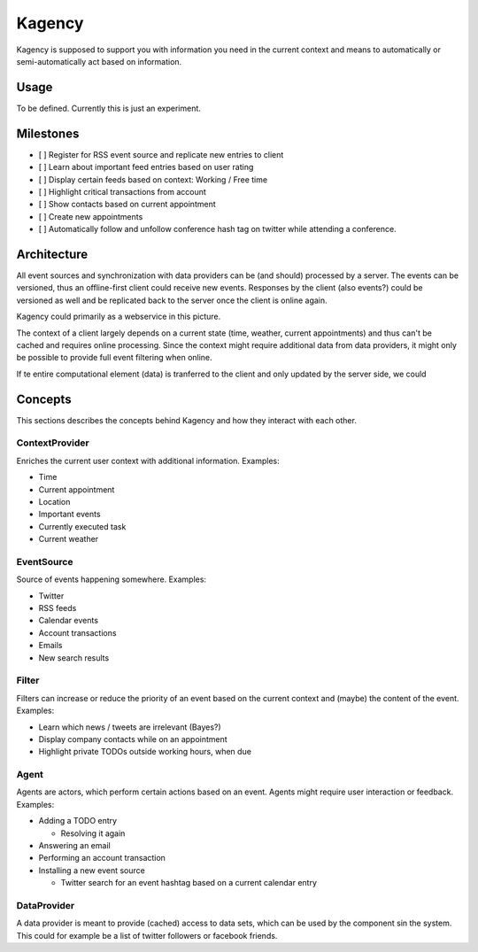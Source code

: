 =======
Kagency
=======

Kagency is supposed to support you with information you need in the current
context and means to automatically or semi-automatically act based on
information.

Usage
=====

To be defined. Currently this is just an experiment.

Milestones
==========

* [ ] Register for RSS event source and replicate new entries to client

* [ ] Learn about important feed entries based on user rating

* [ ] Display certain feeds based on context: Working / Free time

* [ ] Highlight critical transactions from account

* [ ] Show contacts based on current appointment

* [ ] Create new appointments

* [ ] Automatically follow and unfollow conference hash tag on twitter while
  attending a conference.

Architecture
============

All event sources and synchronization with data providers can be (and should)
processed by a server. The events can be versioned, thus an offline-first
client could receive new events. Responses by the client (also events?) could
be versioned as well and be replicated back to the server once the client is
online again.

Kagency could primarily as a webservice in this picture.

The context of a client largely depends on a current state (time, weather,
current appointments) and thus can't be cached and requires online processing.
Since the context might require additional data from data providers, it might
only be possible to provide full event filtering when online.

If te entire computational element (data) is tranferred to the client and only
updated by the server side, we could 

Concepts
========

This sections describes the concepts behind Kagency and how they interact with
each other.

ContextProvider
---------------

Enriches the current user context with additional information. Examples:

* Time

* Current appointment

* Location

* Important events

* Currently executed task

* Current weather

EventSource
-----------

Source of events happening somewhere. Examples:

* Twitter

* RSS feeds

* Calendar events

* Account transactions

* Emails

* New search results

Filter
------

Filters can increase or reduce the priority of an event based on the current
context and (maybe) the content of the event. Examples:

* Learn which news / tweets are irrelevant (Bayes?)

* Display company contacts while on an appointment

* Highlight private TODOs outside working hours, when due

Agent
-----

Agents are actors, which perform certain actions based on an event. Agents
might require user interaction or feedback. Examples:

* Adding a TODO entry

  * Resolving it again

* Answering an email

* Performing an account transaction

* Installing a new event source

  * Twitter search for an event hashtag based on a current calendar entry

DataProvider
------------

A data provider is meant to provide (cached) access to data sets, which can be
used by the component sin the system. This could for example be a list of
twitter followers or facebook friends.


..
   Local Variables:
   mode: rst
   fill-column: 79
   End: 
   vim: et syn=rst tw=79
